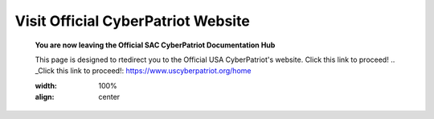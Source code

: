 Visit Official CyberPatriot Website
=============================================================

   **You are now leaving the Official SAC CyberPatriot Documentation Hub**
   
   This page is designed to rtedirect you to the Official USA CyberPatriot's website. Click this link to proceed!
   .. _Click this link to proceed!: https://www.uscyberpatriot.org/home
   
   .. image:: https://raw.githubusercontent.com/natt96z/cybersac/main/docs/img/NYCEP.jpg
   :width: 100%
   :align: center
   
